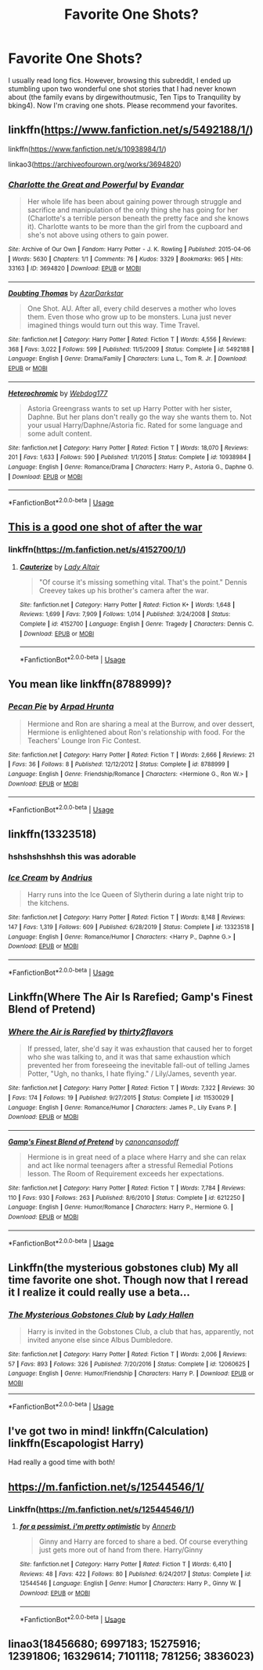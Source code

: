 #+TITLE: Favorite One Shots?

* Favorite One Shots?
:PROPERTIES:
:Author: 4noki
:Score: 6
:DateUnix: 1578266689.0
:DateShort: 2020-Jan-06
:FlairText: Request
:END:
I usually read long fics. However, browsing this subreddit, I ended up stumbling upon two wonderful one shot stories that I had never known about (the family evans by dirgewithoutmusic, Ten Tips to Tranquility by bking4). Now I'm craving one shots. Please recommend your favorites.


** linkffn([[https://www.fanfiction.net/s/5492188/1/]])

linkffn([[https://www.fanfiction.net/s/10938984/1/]])

linkao3([[https://archiveofourown.org/works/3694820]])
:PROPERTIES:
:Author: usernameXbillion
:Score: 3
:DateUnix: 1578269265.0
:DateShort: 2020-Jan-06
:END:

*** [[https://archiveofourown.org/works/3694820][*/Charlotte the Great and Powerful/*]] by [[https://www.archiveofourown.org/users/Evandar/pseuds/Evandar][/Evandar/]]

#+begin_quote
  Her whole life has been about gaining power through struggle and sacrifice and manipulation of the only thing she has going for her (Charlotte's a terrible person beneath the pretty face and she knows it).    Charlotte wants to be more than the girl from the cupboard and she's not above using others to gain power.
#+end_quote

^{/Site/:} ^{Archive} ^{of} ^{Our} ^{Own} ^{*|*} ^{/Fandom/:} ^{Harry} ^{Potter} ^{-} ^{J.} ^{K.} ^{Rowling} ^{*|*} ^{/Published/:} ^{2015-04-06} ^{*|*} ^{/Words/:} ^{5630} ^{*|*} ^{/Chapters/:} ^{1/1} ^{*|*} ^{/Comments/:} ^{76} ^{*|*} ^{/Kudos/:} ^{3329} ^{*|*} ^{/Bookmarks/:} ^{965} ^{*|*} ^{/Hits/:} ^{33163} ^{*|*} ^{/ID/:} ^{3694820} ^{*|*} ^{/Download/:} ^{[[https://archiveofourown.org/downloads/3694820/Charlotte%20the%20Great%20and.epub?updated_at=1568144823][EPUB]]} ^{or} ^{[[https://archiveofourown.org/downloads/3694820/Charlotte%20the%20Great%20and.mobi?updated_at=1568144823][MOBI]]}

--------------

[[https://www.fanfiction.net/s/5492188/1/][*/Doubting Thomas/*]] by [[https://www.fanfiction.net/u/654059/AzarDarkstar][/AzarDarkstar/]]

#+begin_quote
  One Shot. AU. After all, every child deserves a mother who loves them. Even those who grow up to be monsters. Luna just never imagined things would turn out this way. Time Travel.
#+end_quote

^{/Site/:} ^{fanfiction.net} ^{*|*} ^{/Category/:} ^{Harry} ^{Potter} ^{*|*} ^{/Rated/:} ^{Fiction} ^{T} ^{*|*} ^{/Words/:} ^{4,556} ^{*|*} ^{/Reviews/:} ^{368} ^{*|*} ^{/Favs/:} ^{3,022} ^{*|*} ^{/Follows/:} ^{599} ^{*|*} ^{/Published/:} ^{11/5/2009} ^{*|*} ^{/Status/:} ^{Complete} ^{*|*} ^{/id/:} ^{5492188} ^{*|*} ^{/Language/:} ^{English} ^{*|*} ^{/Genre/:} ^{Drama/Family} ^{*|*} ^{/Characters/:} ^{Luna} ^{L.,} ^{Tom} ^{R.} ^{Jr.} ^{*|*} ^{/Download/:} ^{[[http://www.ff2ebook.com/old/ffn-bot/index.php?id=5492188&source=ff&filetype=epub][EPUB]]} ^{or} ^{[[http://www.ff2ebook.com/old/ffn-bot/index.php?id=5492188&source=ff&filetype=mobi][MOBI]]}

--------------

[[https://www.fanfiction.net/s/10938984/1/][*/Heterochromic/*]] by [[https://www.fanfiction.net/u/921200/Webdog177][/Webdog177/]]

#+begin_quote
  Astoria Greengrass wants to set up Harry Potter with her sister, Daphne. But her plans don't really go the way she wants them to. Not your usual Harry/Daphne/Astoria fic. Rated for some language and some adult content.
#+end_quote

^{/Site/:} ^{fanfiction.net} ^{*|*} ^{/Category/:} ^{Harry} ^{Potter} ^{*|*} ^{/Rated/:} ^{Fiction} ^{T} ^{*|*} ^{/Words/:} ^{18,070} ^{*|*} ^{/Reviews/:} ^{201} ^{*|*} ^{/Favs/:} ^{1,633} ^{*|*} ^{/Follows/:} ^{590} ^{*|*} ^{/Published/:} ^{1/1/2015} ^{*|*} ^{/Status/:} ^{Complete} ^{*|*} ^{/id/:} ^{10938984} ^{*|*} ^{/Language/:} ^{English} ^{*|*} ^{/Genre/:} ^{Romance/Drama} ^{*|*} ^{/Characters/:} ^{Harry} ^{P.,} ^{Astoria} ^{G.,} ^{Daphne} ^{G.} ^{*|*} ^{/Download/:} ^{[[http://www.ff2ebook.com/old/ffn-bot/index.php?id=10938984&source=ff&filetype=epub][EPUB]]} ^{or} ^{[[http://www.ff2ebook.com/old/ffn-bot/index.php?id=10938984&source=ff&filetype=mobi][MOBI]]}

--------------

*FanfictionBot*^{2.0.0-beta} | [[https://github.com/tusing/reddit-ffn-bot/wiki/Usage][Usage]]
:PROPERTIES:
:Author: FanfictionBot
:Score: 1
:DateUnix: 1578269279.0
:DateShort: 2020-Jan-06
:END:


** [[https://www.fanfiction.net/s/4152700/1/][This is a good one shot of after the war]]
:PROPERTIES:
:Author: Sang-Lys
:Score: 3
:DateUnix: 1578270106.0
:DateShort: 2020-Jan-06
:END:

*** linkffn([[https://m.fanfiction.net/s/4152700/1/]])
:PROPERTIES:
:Author: Sharedo
:Score: 1
:DateUnix: 1578318044.0
:DateShort: 2020-Jan-06
:END:

**** [[https://www.fanfiction.net/s/4152700/1/][*/Cauterize/*]] by [[https://www.fanfiction.net/u/24216/Lady-Altair][/Lady Altair/]]

#+begin_quote
  "Of course it's missing something vital. That's the point." Dennis Creevey takes up his brother's camera after the war.
#+end_quote

^{/Site/:} ^{fanfiction.net} ^{*|*} ^{/Category/:} ^{Harry} ^{Potter} ^{*|*} ^{/Rated/:} ^{Fiction} ^{K+} ^{*|*} ^{/Words/:} ^{1,648} ^{*|*} ^{/Reviews/:} ^{1,699} ^{*|*} ^{/Favs/:} ^{7,909} ^{*|*} ^{/Follows/:} ^{1,014} ^{*|*} ^{/Published/:} ^{3/24/2008} ^{*|*} ^{/Status/:} ^{Complete} ^{*|*} ^{/id/:} ^{4152700} ^{*|*} ^{/Language/:} ^{English} ^{*|*} ^{/Genre/:} ^{Tragedy} ^{*|*} ^{/Characters/:} ^{Dennis} ^{C.} ^{*|*} ^{/Download/:} ^{[[http://www.ff2ebook.com/old/ffn-bot/index.php?id=4152700&source=ff&filetype=epub][EPUB]]} ^{or} ^{[[http://www.ff2ebook.com/old/ffn-bot/index.php?id=4152700&source=ff&filetype=mobi][MOBI]]}

--------------

*FanfictionBot*^{2.0.0-beta} | [[https://github.com/tusing/reddit-ffn-bot/wiki/Usage][Usage]]
:PROPERTIES:
:Author: FanfictionBot
:Score: 1
:DateUnix: 1578318059.0
:DateShort: 2020-Jan-06
:END:


** You mean like linkffn(8788999)?
:PROPERTIES:
:Author: ceplma
:Score: 3
:DateUnix: 1578290621.0
:DateShort: 2020-Jan-06
:END:

*** [[https://www.fanfiction.net/s/8788999/1/][*/Pecan Pie/*]] by [[https://www.fanfiction.net/u/3205163/Arpad-Hrunta][/Arpad Hrunta/]]

#+begin_quote
  Hermione and Ron are sharing a meal at the Burrow, and over dessert, Hermione is enlightened about Ron's relationship with food. For the Teachers' Lounge Iron Fic Contest.
#+end_quote

^{/Site/:} ^{fanfiction.net} ^{*|*} ^{/Category/:} ^{Harry} ^{Potter} ^{*|*} ^{/Rated/:} ^{Fiction} ^{T} ^{*|*} ^{/Words/:} ^{2,666} ^{*|*} ^{/Reviews/:} ^{21} ^{*|*} ^{/Favs/:} ^{36} ^{*|*} ^{/Follows/:} ^{8} ^{*|*} ^{/Published/:} ^{12/12/2012} ^{*|*} ^{/Status/:} ^{Complete} ^{*|*} ^{/id/:} ^{8788999} ^{*|*} ^{/Language/:} ^{English} ^{*|*} ^{/Genre/:} ^{Friendship/Romance} ^{*|*} ^{/Characters/:} ^{<Hermione} ^{G.,} ^{Ron} ^{W.>} ^{*|*} ^{/Download/:} ^{[[http://www.ff2ebook.com/old/ffn-bot/index.php?id=8788999&source=ff&filetype=epub][EPUB]]} ^{or} ^{[[http://www.ff2ebook.com/old/ffn-bot/index.php?id=8788999&source=ff&filetype=mobi][MOBI]]}

--------------

*FanfictionBot*^{2.0.0-beta} | [[https://github.com/tusing/reddit-ffn-bot/wiki/Usage][Usage]]
:PROPERTIES:
:Author: FanfictionBot
:Score: 1
:DateUnix: 1578290635.0
:DateShort: 2020-Jan-06
:END:


** linkffn(13323518)
:PROPERTIES:
:Author: c0smicmuffin
:Score: 5
:DateUnix: 1578268195.0
:DateShort: 2020-Jan-06
:END:

*** hshshshshhsh this was adorable
:PROPERTIES:
:Author: 4noki
:Score: 4
:DateUnix: 1578269697.0
:DateShort: 2020-Jan-06
:END:


*** [[https://www.fanfiction.net/s/13323518/1/][*/Ice Cream/*]] by [[https://www.fanfiction.net/u/829951/Andrius][/Andrius/]]

#+begin_quote
  Harry runs into the Ice Queen of Slytherin during a late night trip to the kitchens.
#+end_quote

^{/Site/:} ^{fanfiction.net} ^{*|*} ^{/Category/:} ^{Harry} ^{Potter} ^{*|*} ^{/Rated/:} ^{Fiction} ^{T} ^{*|*} ^{/Words/:} ^{8,148} ^{*|*} ^{/Reviews/:} ^{147} ^{*|*} ^{/Favs/:} ^{1,319} ^{*|*} ^{/Follows/:} ^{609} ^{*|*} ^{/Published/:} ^{6/28/2019} ^{*|*} ^{/Status/:} ^{Complete} ^{*|*} ^{/id/:} ^{13323518} ^{*|*} ^{/Language/:} ^{English} ^{*|*} ^{/Genre/:} ^{Romance/Humor} ^{*|*} ^{/Characters/:} ^{<Harry} ^{P.,} ^{Daphne} ^{G.>} ^{*|*} ^{/Download/:} ^{[[http://www.ff2ebook.com/old/ffn-bot/index.php?id=13323518&source=ff&filetype=epub][EPUB]]} ^{or} ^{[[http://www.ff2ebook.com/old/ffn-bot/index.php?id=13323518&source=ff&filetype=mobi][MOBI]]}

--------------

*FanfictionBot*^{2.0.0-beta} | [[https://github.com/tusing/reddit-ffn-bot/wiki/Usage][Usage]]
:PROPERTIES:
:Author: FanfictionBot
:Score: 2
:DateUnix: 1578268215.0
:DateShort: 2020-Jan-06
:END:


** Linkffn(Where The Air Is Rarefied; Gamp's Finest Blend of Pretend)
:PROPERTIES:
:Author: rohan62442
:Score: 2
:DateUnix: 1578291559.0
:DateShort: 2020-Jan-06
:END:

*** [[https://www.fanfiction.net/s/11530029/1/][*/Where the Air is Rarefied/*]] by [[https://www.fanfiction.net/u/61950/thirty2flavors][/thirty2flavors/]]

#+begin_quote
  If pressed, later, she'd say it was exhaustion that caused her to forget who she was talking to, and it was that same exhaustion which prevented her from foreseeing the inevitable fall-out of telling James Potter, "Ugh, no thanks, I hate flying." / Lily/James, seventh year.
#+end_quote

^{/Site/:} ^{fanfiction.net} ^{*|*} ^{/Category/:} ^{Harry} ^{Potter} ^{*|*} ^{/Rated/:} ^{Fiction} ^{T} ^{*|*} ^{/Words/:} ^{7,322} ^{*|*} ^{/Reviews/:} ^{30} ^{*|*} ^{/Favs/:} ^{174} ^{*|*} ^{/Follows/:} ^{19} ^{*|*} ^{/Published/:} ^{9/27/2015} ^{*|*} ^{/Status/:} ^{Complete} ^{*|*} ^{/id/:} ^{11530029} ^{*|*} ^{/Language/:} ^{English} ^{*|*} ^{/Genre/:} ^{Romance/Humor} ^{*|*} ^{/Characters/:} ^{James} ^{P.,} ^{Lily} ^{Evans} ^{P.} ^{*|*} ^{/Download/:} ^{[[http://www.ff2ebook.com/old/ffn-bot/index.php?id=11530029&source=ff&filetype=epub][EPUB]]} ^{or} ^{[[http://www.ff2ebook.com/old/ffn-bot/index.php?id=11530029&source=ff&filetype=mobi][MOBI]]}

--------------

[[https://www.fanfiction.net/s/6212250/1/][*/Gamp's Finest Blend of Pretend/*]] by [[https://www.fanfiction.net/u/1223678/canoncansodoff][/canoncansodoff/]]

#+begin_quote
  Hermione is in great need of a place where Harry and she can relax and act like normal teenagers after a stressful Remedial Potions lesson. The Room of Requirement exceeds her expectations.
#+end_quote

^{/Site/:} ^{fanfiction.net} ^{*|*} ^{/Category/:} ^{Harry} ^{Potter} ^{*|*} ^{/Rated/:} ^{Fiction} ^{T} ^{*|*} ^{/Words/:} ^{7,784} ^{*|*} ^{/Reviews/:} ^{110} ^{*|*} ^{/Favs/:} ^{930} ^{*|*} ^{/Follows/:} ^{263} ^{*|*} ^{/Published/:} ^{8/6/2010} ^{*|*} ^{/Status/:} ^{Complete} ^{*|*} ^{/id/:} ^{6212250} ^{*|*} ^{/Language/:} ^{English} ^{*|*} ^{/Genre/:} ^{Humor/Romance} ^{*|*} ^{/Characters/:} ^{Harry} ^{P.,} ^{Hermione} ^{G.} ^{*|*} ^{/Download/:} ^{[[http://www.ff2ebook.com/old/ffn-bot/index.php?id=6212250&source=ff&filetype=epub][EPUB]]} ^{or} ^{[[http://www.ff2ebook.com/old/ffn-bot/index.php?id=6212250&source=ff&filetype=mobi][MOBI]]}

--------------

*FanfictionBot*^{2.0.0-beta} | [[https://github.com/tusing/reddit-ffn-bot/wiki/Usage][Usage]]
:PROPERTIES:
:Author: FanfictionBot
:Score: 1
:DateUnix: 1578291617.0
:DateShort: 2020-Jan-06
:END:


** Linkffn(the mysterious gobstones club) My all time favorite one shot. Though now that I reread it I realize it could really use a beta...
:PROPERTIES:
:Author: heavy__rain
:Score: 2
:DateUnix: 1578296096.0
:DateShort: 2020-Jan-06
:END:

*** [[https://www.fanfiction.net/s/12060625/1/][*/The Mysterious Gobstones Club/*]] by [[https://www.fanfiction.net/u/1949296/Lady-Hallen][/Lady Hallen/]]

#+begin_quote
  Harry is invited in the Gobstones Club, a club that has, apparently, not invited anyone else since Albus Dumbledore.
#+end_quote

^{/Site/:} ^{fanfiction.net} ^{*|*} ^{/Category/:} ^{Harry} ^{Potter} ^{*|*} ^{/Rated/:} ^{Fiction} ^{T} ^{*|*} ^{/Words/:} ^{2,006} ^{*|*} ^{/Reviews/:} ^{57} ^{*|*} ^{/Favs/:} ^{893} ^{*|*} ^{/Follows/:} ^{326} ^{*|*} ^{/Published/:} ^{7/20/2016} ^{*|*} ^{/Status/:} ^{Complete} ^{*|*} ^{/id/:} ^{12060625} ^{*|*} ^{/Language/:} ^{English} ^{*|*} ^{/Genre/:} ^{Humor/Friendship} ^{*|*} ^{/Characters/:} ^{Harry} ^{P.} ^{*|*} ^{/Download/:} ^{[[http://www.ff2ebook.com/old/ffn-bot/index.php?id=12060625&source=ff&filetype=epub][EPUB]]} ^{or} ^{[[http://www.ff2ebook.com/old/ffn-bot/index.php?id=12060625&source=ff&filetype=mobi][MOBI]]}

--------------

*FanfictionBot*^{2.0.0-beta} | [[https://github.com/tusing/reddit-ffn-bot/wiki/Usage][Usage]]
:PROPERTIES:
:Author: FanfictionBot
:Score: 1
:DateUnix: 1578296115.0
:DateShort: 2020-Jan-06
:END:


** I've got two in mind! linkffn(Calculation) linkffn(Escapologist Harry)

Had really a good time with both!
:PROPERTIES:
:Score: 2
:DateUnix: 1578328748.0
:DateShort: 2020-Jan-06
:END:


** [[https://m.fanfiction.net/s/12544546/1/]]
:PROPERTIES:
:Author: stay-awhile
:Score: 1
:DateUnix: 1578268325.0
:DateShort: 2020-Jan-06
:END:

*** Linkffn([[https://m.fanfiction.net/s/12544546/1/]])
:PROPERTIES:
:Author: Sharedo
:Score: 1
:DateUnix: 1578318160.0
:DateShort: 2020-Jan-06
:END:

**** [[https://www.fanfiction.net/s/12544546/1/][*/for a pessimist, i'm pretty optimistic/*]] by [[https://www.fanfiction.net/u/763509/Annerb][/Annerb/]]

#+begin_quote
  Ginny and Harry are forced to share a bed. Of course everything just gets more out of hand from there. Harry/Ginny
#+end_quote

^{/Site/:} ^{fanfiction.net} ^{*|*} ^{/Category/:} ^{Harry} ^{Potter} ^{*|*} ^{/Rated/:} ^{Fiction} ^{T} ^{*|*} ^{/Words/:} ^{6,410} ^{*|*} ^{/Reviews/:} ^{48} ^{*|*} ^{/Favs/:} ^{422} ^{*|*} ^{/Follows/:} ^{80} ^{*|*} ^{/Published/:} ^{6/24/2017} ^{*|*} ^{/Status/:} ^{Complete} ^{*|*} ^{/id/:} ^{12544546} ^{*|*} ^{/Language/:} ^{English} ^{*|*} ^{/Genre/:} ^{Humor} ^{*|*} ^{/Characters/:} ^{Harry} ^{P.,} ^{Ginny} ^{W.} ^{*|*} ^{/Download/:} ^{[[http://www.ff2ebook.com/old/ffn-bot/index.php?id=12544546&source=ff&filetype=epub][EPUB]]} ^{or} ^{[[http://www.ff2ebook.com/old/ffn-bot/index.php?id=12544546&source=ff&filetype=mobi][MOBI]]}

--------------

*FanfictionBot*^{2.0.0-beta} | [[https://github.com/tusing/reddit-ffn-bot/wiki/Usage][Usage]]
:PROPERTIES:
:Author: FanfictionBot
:Score: 1
:DateUnix: 1578318176.0
:DateShort: 2020-Jan-06
:END:


** linao3(18456680; 6997183; 15275916; 12391806; 16329614; 7101118; 781256; 3836023)
:PROPERTIES:
:Author: AgathaJames
:Score: 1
:DateUnix: 1578331642.0
:DateShort: 2020-Jan-06
:END:
